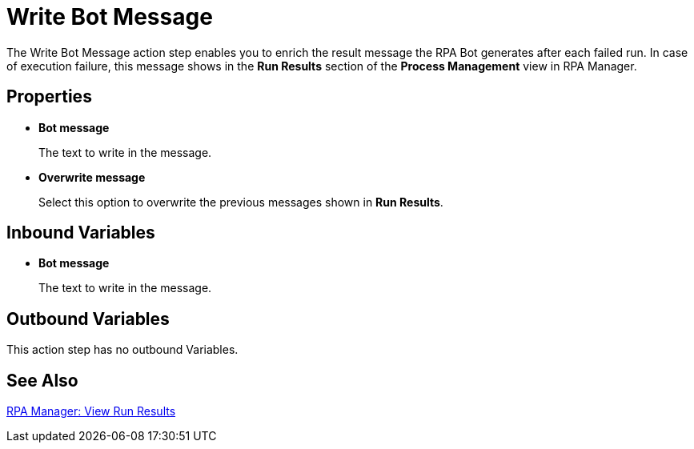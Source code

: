 = Write Bot Message 

The Write Bot Message action step enables you to enrich the result message the RPA Bot generates after each failed run. In case of execution failure, this message shows in the *Run Results* section of the *Process Management* view in RPA Manager. 

== Properties 

* *Bot message* 
+
The text to write in the message. 
* *Overwrite message* 
+
Select this option to overwrite the previous messages shown in *Run Results*. 

== Inbound Variables 

* *Bot message* 
+
The text to write in the message. 

== Outbound Variables 

This action step has no outbound Variables. 

== See Also 

xref:rpa-manager::processautomation-deploy.adoc#view-run-results[RPA Manager: View Run Results] 
